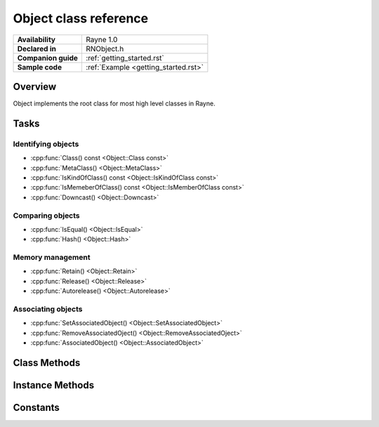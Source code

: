 .. _rnobject.rst:

***************************
Object class reference
***************************

.. namespace:: RN
.. class:: Object 

+---------------------+--------------------------------------+
|   **Availability**  |              Rayne 1.0               |
+---------------------+--------------------------------------+
| **Declared in**     | RNObject.h                           |
+---------------------+--------------------------------------+
| **Companion guide** | :ref:`getting_started.rst`           |
+---------------------+--------------------------------------+
| **Sample code**     | :ref:`Example <getting_started.rst>` |
+---------------------+--------------------------------------+

Overview
========

Object implements the root class for most high level classes in Rayne.

Tasks
=====

Identifying objects
-------------------

* :cpp:func:`Class() const <Object::Class const>`
* :cpp:func:`MetaClass() <Object::MetaClass>`
* :cpp:func:`IsKindOfClass() const <Object::IsKindOfClass const>`
* :cpp:func:`IsMemeberOfClass() const <Object::IsMemberOfClass const>`
* :cpp:func:`Downcast() <Object::Downcast>`

Comparing objects
-----------------

* :cpp:func:`IsEqual() <Object::IsEqual>`
* :cpp:func:`Hash() <Object::Hash>`

Memory management
-----------------

* :cpp:func:`Retain() <Object::Retain>`
* :cpp:func:`Release() <Object::Release>`
* :cpp:func:`Autorelease() <Object::Autorelease>`

Associating objects
-------------------

* :cpp:func:`SetAssociatedObject() <Object::SetAssociatedObject>`
* :cpp:func:`RemoveAssociatedOject() <Object::RemoveAssociatedOject>`
* :cpp:func:`AssociatedObject() <Object::AssociatedObject>`

Class Methods
=============

.. class:: Object 

	.. function:: static MetaClassBase *MetaClass()

Instance Methods
================

.. class:: Object 

	.. function:: MetaClassBase *Class() const

	.. function:: bool IsKindOfClass(MetaClassBase *other) const

	.. function:: bool IsMemberOfClass(MetaClassBase *other) const

	.. function:: Object *Retain()

		Increments the retain count of the receiver by 1

		:return: Pointer to the instance, allowing method chaining

		.. note:: This method is thread safe

	.. function:: Object *Release()

		Decrements the retain count of the receiver by 1. If the retain count becomes zero,
		the instance is deleted and its constructor is called.

		:return: Pointer to the instance, or nullptr if the instance was deallocated.

		.. note:: This method is thread safe

	.. function:: Object *Autorelease()

		Adds the instance to the current threads autorelease pool, marking it to be released in the future.
		The method should be used for return values when the callee doesn't explicitly delegates the ownership of the object to the caller.

		:return: Pointer to the instance, allowing method chaining

		.. note:: This method is thread safe

	.. function:: bool IsEqual(Object *other) const
		
		Returns true if other is equal to the receiver. The default implementation simply checks for pointer equality,
		subclasses may provide a custom and more sophisticated check.

		:param other: The object to check for equality with the receiver
		:return: true if the objects are equal, otherwise false

		.. note:: When overriding IsEqual(), Hash() must also be overridden, and equal objects must return the same hash
		.. seealso:: :cpp:func:`Object::Hash`

	.. function:: machine_hash Hash() const

		Returns a hash for the receiver. The default implementation returns the hashed value of the pointer of the instance,
		subclasses may provide a custom hashing function (eg. the :cpp:class:`String` class returns the hash of the string value).

		:return: The hash value for the object.

		.. note:: When overriding Hash(), IsEqual() must also be overridden, and equal objects must return the same hash
		.. seealso:: :cpp:func:`Object::IsEqual`

	.. function:: T *Downcast()
		
		Attempts to downcast the receiver to the given type T.

		:returns: The same instance, but downcasted to T. The return value is always valid.
		:raises: DowncastException if no conversion to T is possible
		:raises: Static assertion if T doesn't inherit from Object (or one of its subclasses)

		.. admonition:: Example

			.. code:: cpp

				Object *foo = ...;
				String *bar = foo->Downcast<String>();

	.. function:: void SetAssociatedObject(const void *key, Object *value, MemoryPolicy policy)

		.. note:: This method is thread safe
		.. seealso:: 
			| :cpp:func:`RemoveAssociatedOject` 
			| :cpp:func:`AssociatedObject` 
			| :cpp:type:`MemoryPolicy`

	.. function:: void RemoveAssociatedOject(const void *key)

		.. note:: This method is thread safe
		.. seealso:: 
			| :cpp:func:`SetAssociatedObject` 
			| :cpp:func:`AssociatedObject` 

	.. function:: Object *AssociatedObject(const void *key)

		.. note:: This method is thread safe
		.. seealso:: 
			| :cpp:func:`SetAssociatedObject` 
			| :cpp:func:`RemoveAssociatedOject` 
		
Constants
=========

.. class:: Object 

	.. type:: MemoryPolicy
		
		* :code:`Assign`
		* :code:`Retain`
		* :code:`Copy`
